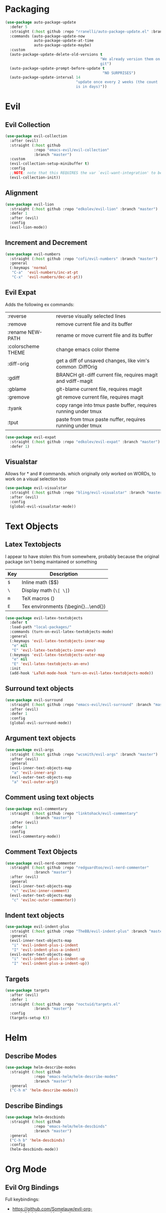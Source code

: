 * Packaging
#+BEGIN_SRC emacs-lisp
  (use-package auto-package-update
    :defer 5
    :straight (:host github :repo "rranelli/auto-package-update.el" :branch "master")
    :commands (auto-package-update-now
               auto-package-update-at-time
               auto-package-update-maybe)
    :custom
    (auto-package-update-delete-old-versions t
                                             "We already version them on
                                             git")
    (auto-package-update-prompt-before-update t
                                              "NO SURPRISES")
    (auto-package-update-interval 14
                                  "update once every 2 weeks (the count
                                  is in days)"))
#+END_SRC

* Evil
** Evil Collection
#+BEGIN_SRC emacs-lisp
  (use-package evil-collection
    :after (evil)
    :straight (:host github
               :repo "emacs-evil/evil-collection"
               :branch "master")
    :custom
    (evil-collection-setup-minibuffer t)
    :config
    ;;NOTE: note that this REQUIRES the var `evil-want-integration' to be NIL
    (evil-collection-init))
#+END_SRC

** Alignment
#+BEGIN_SRC emacs-lisp
  (use-package evil-lion
    :straight (:host github :repo "edkolev/evil-lion" :branch "master")
    :defer 1
    :after (evil)
    :config
    (evil-lion-mode))
#+END_SRC

** Increment and Decrement

#+BEGIN_SRC emacs-lisp
  (use-package evil-numbers
    :straight (:host github :repo "cofi/evil-numbers" :branch "master")
    :general
    (:keymaps 'normal
     "C-a"  'evil-numbers/inc-at-pt
     "C-x"  'evil-numbers/dec-at-pt))
#+END_SRC

** Evil Expat
Adds the following ex commands:

| :reverse           | reverse visually selected lines                                |
| :remove            | remove current file and its buffer                             |
| :rename NEW-PATH   | rename or move current file and its buffer                     |
| :colorscheme THEME | change emacs color theme                                       |
| :diff-orig         | get a diff of unsaved changes, like vim's common :DiffOrig     |
| :gdiff             | BRANCH git-diff current file, requires magit and vdiff-magit   |
| :gblame            | git-blame current file, requires magit                         |
| :gremove           | git remove current file, requires magit                        |
| :tyank             | copy range into tmux paste buffer, requires running under tmux |
| :tput              | paste from tmux paste nuffer, requires running under tmux      |

#+BEGIN_SRC emacs-lisp
  (use-package evil-expat
    :straight (:host github :repo "edkolev/evil-expat" :branch "master")
    :defer 1)
#+END_SRC

** Visualstar
Allows for * and # commands. which originally only worked on WORDs,
to work on a visual selection too

#+BEGIN_SRC emacs-lisp
  (use-package evil-visualstar
    :straight (:host github :repo "bling/evil-visualstar" :branch "master")
    :after (evil)
    :config
    (global-evil-visualstar-mode))
#+END_SRC

* Text Objects
** Latex Textobjects
I appear to have stolen this from somewhere, probably because the original
package isn't being maintained or something

| Key | Description                          |
|-----+--------------------------------------|
| =$= | Inline math ($$)                     |
| =\= | Display math (=\[ \]=)               |
| =m= | TeX macros (\foo{})                  |
| =E= | Tex environments (\begin{}...\end{}) |

#+BEGIN_SRC emacs-lisp
  (use-package evil-latex-textobjects
    :defer t
    :load-path "local-packages/"
    :commands (turn-on-evil-latex-textobjects-mode)
    :general
    (:keymaps 'evil-latex-textobjects-inner-map
     "e" nil
     "E" 'evil-latex-textobjects-inner-env)
    (:keymaps 'evil-latex-textobjects-outer-map
     "e" nil
     "E" 'evil-latex-textobjects-an-env)
    :init
    (add-hook 'LaTeX-mode-hook 'turn-on-evil-latex-textobjects-mode))
#+END_SRC

** Surround text objects

#+BEGIN_SRC emacs-lisp
  (use-package evil-surround
    :straight (:host github :repo "emacs-evil/evil-surround" :branch "master")
    :after (evil)
    :defer 1
    :config
    (global-evil-surround-mode))
#+END_SRC

** Argument text objects

#+BEGIN_SRC emacs-lisp
  (use-package evil-args
    :straight (:host github :repo "wcsmith/evil-args" :branch "master")
    :after (evil)
    :general
    (evil-inner-text-objects-map
     "a" 'evil-inner-arg)
    (evil-outer-text-objects-map
     "a" 'evil-outer-arg))
#+END_SRC

** Comment using text objects
#+BEGIN_SRC emacs-lisp
  (use-package evil-commentary
    :straight (:host github :repo "linktohack/evil-commentary"
               :branch "master")
    :after (evil)
    :defer 1
    :config
    (evil-commentary-mode))
#+END_SRC

** Comment Text Objects
#+BEGIN_SRC emacs-lisp
  (use-package evil-nerd-commenter
    :straight (:host github :repo "redguardtoo/evil-nerd-commenter"
               :branch "master")
    :after (evil)
    :general
    (evil-inner-text-objects-map
     "c" 'evilnc-inner-comment)
    (evil-outer-text-objects-map
     "c" 'evilnc-outer-commenter))
#+END_SRC

** Indent text objects
#+BEGIN_SRC emacs-lisp
  (use-package evil-indent-plus
    :straight (:host github :repo "TheBB/evil-indent-plus" :branch "master")
    :general
    (evil-inner-text-objects-map
     "i" 'evil-indent-plus-i-indent
     "I" 'evil-indent-plus-a-indent)
    (evil-outer-text-objects-map
     "i" 'evil-indent-plus-i-indent-up
     "I" 'evil-indent-plus-a-indent-up))
#+END_SRC

** Targets
#+BEGIN_SRC emacs-lisp
  (use-package targets
    :after (evil)
    :defer 1
    :straight (:host github :repo "noctuid/targets.el"
               :branch "master")
    :config
    (targets-setup t))
#+END_SRC

* Helm

** Describe Modes
#+BEGIN_SRC emacs-lisp
  (use-package helm-describe-modes
    :straight (:host github
               :repo "emacs-helm/helm-describe-modes"
               :branch "master")
    :general
    ("C-h m" 'helm-describe-modes))
#+END_SRC

** Describe Bindings

#+BEGIN_SRC emacs-lisp
  (use-package helm-descbinds
    :straight (:host github
               :repo "emacs-helm/helm-descbinds"
               :branch "master")
    :general
    ("C-h b" 'helm-descbinds)
    :config
    (helm-descbinds-mode))
#+END_SRC

* Org Mode

** Evil Org Bindings
Full keybindings:
- https://github.com/Somelauw/evil-org-mode/blob/master/doc/keythemes.org

#+BEGIN_SRC emacs-lisp
  (use-package evil-org
    :straight (:host github :repo "Somelauw/evil-org-mode" :branch "master")
    :defer t
    :hook (org-mode . evil-org-mode)
    :custom
    (evil-org-retain-visual-state-on-shift
     t
     "Let us chain < and > calls")
    (evil-org-use-additional-insert
     t
     "Add things like M-j to insert")
    (evil-org-special-o/O
     '(table-row)
     "Do not let o/O affect list items, throws me off")
    :general
    (evil-org-mode-map
     :states 'normal
     "g f" 'evil-org-open-links)
    :config
    (evil-org-set-key-theme '(textobjects
                              insert
                              navigation
                              additional
                              shift
                              return
                              operators
                              ;; todo
                              ;; heading
                              calendar))
    (with-eval-after-load 'org-agenda
      (require 'evil-org-agenda)
      (evil-org-agenda-set-keys)
      (add-hook 'org-agenda-mode-hook 'evil-org-mode)))
#+END_SRC

** Org Capture Bindings

#+BEGIN_SRC emacs-lisp
  (use-package org-capture
    :ensure nil ;; because org-capture is from org
    :after (org)
    :defer 1
    :commands (org-capture
               org-capture-templates)
    :general
    (:prefix my-default-evil-leader-key
     :states 'normal
     "c c" '(lambda () (interactive)
              (require 'org-capture)
              (helm-org-capture-templates)))
     ;; "c j" '((lambda () (interactive) (org-capture nil "j"))
     ;;         :which-key "Capture journal entry")
     ;; "c d" '((lambda () (interactive) (org-capture nil "d"))
     ;;         :which-key "Capture daydream entry"))
    (:prefix my-default-evil-leader-key
     :keymaps 'org-capture-mode-map
     :states 'normal
     "r r" 'org-capture-refile)
    (org-capture-mode-map
     [remap evil-save-and-close]          'org-capture-finalize
     [remap evil-save-modified-and-close] 'org-capture-finalize
     [remap evil-quit]                    'org-capture-kill)
    ;; :init
    ;; (defun my-capture-daydream ()
    ;;   ""
    ;;   (interactive)
    ;;   (org-capture nil "d")
    ;; (evil-ex-define-cmd "todo" 'my-capture-daydream)
    :config
    ;; when inserting a heading immediately go into insert mode
    (add-hook 'org-capture-mode-hook 'evil-insert-state))
    ;; (when (boundp 'my-journal-org-file)
    ;;   (add-to-list 'org-capture-templates
    ;;                `("j" "Journal Entry" entry
    ;;                  (file ,my-journal-org-file)
    ;;                  "* %U\n%?")
    ;; (when (boundp 'my-daydream-org-file)
    ;;   (add-to-list 'org-capture-templates
    ;;                `("d" "Daydream Entry" entry
    ;;                  (file ,my-daydream-org-file)
    ;;                  "* %? \n %U"))
#+END_SRC

#+RESULTS:
: #s(hash-table size 65 test eql rehash-size 1.5 rehash-threshold 0.8125 data (:use-package (23491 20845 78356 0) :init (23491 20845 78014 0) :init-secs (0 0 36 0) :use-package-secs (0 0 439 0)))

* Git

** Magit
#+BEGIN_SRC emacs-lisp
  (use-package magit
    :commands (magit-status)
    :straight (:host github :repo "magit/magit" :branch "master")
    :init
    (evil-ex-define-cmd "git" 'magit-status)
    :config
    (add-hook 'git-commit-setup-hook 'aggressive-fill-paragraph-mode)
    (add-hook 'git-commit-setup-hook 'markdown-mode))
#+END_SRC

*** Evil bindings
#+BEGIN_SRC emacs-lisp
  (use-package evil-magit
    :straight (:host github
               :repo "emacs-evil/evil-magit"
               :branch "master")
    :after (magit)
    :config
    (evil-magit-init))
#+END_SRC

** Git Gutter
- [ ] Is currently conflicting with org mode src blocks?

#+BEGIN_SRC emacs-lisp
  (use-package git-gutter+
    :straight (:host github :repo "nonsequitur/git-gutter-plus" :branch "master")
    :general
    (:states 'normal
     :keymaps 'git-gutter+-mode-map
     "[ h"   'git-gutter+-previous-hunk
     "] h"   'git-gutter+-next-hunk
     "g h s" 'git-gutter+-stage-hunks
     "g h u" 'git-gutter+-revert-hunks
     "g h h" 'git-gutter+-show-hunk-inline-at-point)
    :init
    (use-package git-gutter-fringe+
      :straight (:host github :repo "nonsequitur/git-gutter-fringe-plus" :branch "master")
      :if (display-graphic-p)
      :after git-gutter+)
    :custom
    (git-gutter+-hide-gutter t)
    :config
    (global-git-gutter+-mode))
#+END_SRC

#+RESULTS:
: #s(hash-table size 65 test eql rehash-size 1.5 rehash-threshold 0.8125 data (:use-package (23491 25432 578771 0) :init (23491 25432 565714 0) :init-secs (0 0 49145 0) :use-package-secs (0 5 689901 0)))

* Make Emacs Restartable
#+BEGIN_SRC emacs-lisp
  (use-package restart-emacs
    :straight (:host github :repo "iqbalansari/restart-emacs" :branch "master")
    :init
    (evil-ex-define-cmd "restart" 'restart-emacs)
    :commands (restart-emacs))
#+END_SRC

* Quality of Life
** Disable GUI Elements
#+BEGIN_SRC emacs-lisp
  (tool-bar-mode -1)
  (menu-bar-mode -1)
  (scroll-bar-mode -1)
  (window-divider-mode -1)
#+END_SRC

** Configure scratch buffer message
#+BEGIN_SRC emacs-lisp
  (setq initial-scratch-message
        "It is possible to commit no mistakes and still lose.
  That is not weakness. That is life.

  ")
#+END_SRC

** Configure scratch buffer initial mode
#+BEGIN_SRC emacs-lisp
  (setq initial-major-mode 'fundamental-mode)
#+END_SRC

** Change "yes or no" to "y or n"
#+BEGIN_SRC emacs-lisp
  (fset 'yes-or-no-p 'y-or-n-p)
#+END_SRC

** Disable startup screen
#+BEGIN_SRC emacs-lisp
  (setq inhibit-startup-screen t)
#+END_SRC

** Require newlines at the end of all files
#+BEGIN_SRC emacs-lisp
  (setq-default require-final-newline t)
#+END_SRC

** Disable alert sounds
#+BEGIN_SRC emacs-lisp
  (setq ring-bell-function 'ignore)
#+END_SRC

** Automatically refresh buffer when underlying file is changes externally
#+BEGIN_SRC
  (global-auto-revert-mode t)
#+END_SRC

** Make window subprocess communications faster
#+BEGIN_SRC emacs-lisp
  (setq w32-pipe-read-delay 0)
#+END_SRC

** Set default tab width
#+BEGIN_SRC emacs-lisp
  (setq-default tab-width 4)
#+END_SRC

** Make <TAB> always indent
#+BEGIN_SRC emacs-lisp
  (setq tab-always-indent 'complete)
#+END_SRC

** Never indent with a TAB character
#+BEGIN_SRC emacs-lisp
  (setq-default indent-tabs-mode nil)
#+END_SRC

** Strip Whitespace on save
#+BEGIN_SRC emacs-lisp
  (add-hook 'before-save-hook 'delete-trailing-whitespace)
#+END_SRC

** After creating a new frame, immediately focus on that frame.
#+BEGIN_SRC emacs-lisp
  (add-hook 'after-make-frame-functions 'select-frame)
#+END_SRC

** Sentences should end after a single space, not two
#+BEGIN_SRC emacs-lisp
  (customize-set-variable 'sentence-end-double-space nil)
#+END_SRC

** Underscores should be considered as part of a word
#+BEGIN_SRC emacs-lisp
  (add-hook 'after-change-major-mode-hook '(lambda () (modify-syntax-entry ?_ "w")))
#+END_SRC

** Ensure that files being edited are recoverable
#+BEGIN_SRC emacs-lisp
  (setq delete-old-versions t
        backup-by-copying t
        version-control t
        kept-new-versions 20
        kept-old-versions 5
        vc-make-backup-files t)
  (setq savehist-save-minibuffer-history 1
        savehist-additional-variables '(kill-ring search-ring regexp-search-ring))
  (setq history-length t
        history-delete-duplicates t)
  (savehist-mode 1)
#+END_SRC

** Stretch caret to cover full width of character
http://pragmaticemacs.com/emacs/adaptive-cursor-width/
#+BEGIN_SRC emacs-lisp
  (setq x-stretch-cursor t)
#+END_SRC

** Display line numbers when editing code
#+BEGIN_SRC emacs-lisp
  (when (>= emacs-major-version 26)
    (add-hook 'prog-mode-hook 'display-line-numbers-mode))
#+END_SRC

** Scroll like Vim
#+BEGIN_SRC emacs-lisp
  (setq scroll-step 1
        scroll-margin 1
        scroll-conservatively 9999)
#+END_SRC

* Display

** Prefer dark backgrounds
#+BEGIN_SRC emacs-lisp
  (customize-set-variable 'frame-background-mode 'dark)
  (set-terminal-parameter nil 'background-mode 'dark)
#+END_SRC

** Solarized
#+BEGIN_SRC emacs-lisp
  (use-package solarized-theme
    :defer 1
    :custom
    (solarized-use-variable-pitch nil)
    (solarized-distinct-fringe-background nil)
    (solarized-high-contrast-mode-line nil)
    (solarized-use-less-bold t)
    (solarized-use-more-italic nil)
    (solarized-scale-org-headlines nil)
    (solarized-height-minus-1 1.0)
    (solarized-height-plus-1 1.0)
    (solarized-height-plus-2 1.0)
    (solarized-height-plus-3 1.0)
    (solarized-height-plus-4 1.0)
    :config
    (load-theme 'solarized-dark t))
#+END_SRC

* Text

** Aggressive Fill Paragraph

#+BEGIN_SRC emacs-lisp
  (use-package aggressive-fill-paragraph
    :straight (:host github :repo "davidshepherd7/aggressive-fill-paragraph-mode" :branch "master")
    :defer t
    :commands (aggressive-fill-paragraph-mode))
#+END_SRC

** Aggressive Indent

#+BEGIN_SRC emacs-lisp
  (use-package aggressive-indent
    :straight (:host github :repo "malabarba/aggressive-indent-mode" :branch "master")
    :defer t
    :commands (aggressive-indent-mode))
#+END_SRC

** Yasnippet

#+BEGIN_SRC emacs-lisp
  (use-package yasnippet
    :defer 3
    :straight (:host github :repo "joaotavora/yasnippet" :branch "master")
    :commands (yas-minor-mode
               yas-expand-snippet)
    :general
    (yas-keymap
     "C-j" 'yas-next-field-or-maybe-expand
     "C-k" 'yas-prev-field)
    (:states 'normal
     :prefix my-default-evil-leader-key
     "s s" 'yas-new-snippet
     "s a" 'yas-insert-snippet
     "s f" 'yas-visit-snippet-file)
    (snippet-mode-map
     [remap evil-save-and-close]          'yas-load-snippet-buffer-and-close
     [remap evil-save-modified-and-close] 'yas-load-snippet-buffer-and-close
     [remap evil-quit]                    'kill-this-buffer)
    :config
    (let ((my-snippet-dir (directory-file-name
                           (concat user-init-dir "/snippets"))))
      (setq-default yas-snippet-dirs `(,my-snippet-dir)))
    (setq yas-indent-line 'auto
          yas-also-auto-indent-first-line t)
    (defun yas-with-comment (str)
      (format "%s%s%s" comment-start str comment-end))
    (yas-global-mode))
#+END_SRC

#+RESULTS:
: #s(hash-table size 65 test eql rehash-size 1.5 rehash-threshold 0.8125 data (:use-package (23491 17807 912103 0) :init (23491 17807 911669 0) :config (23491 17807 911661 0) :config-secs (0 0 37289 0) :init-secs (0 0 37324 0) :use-package-secs (0 0 141288 0)))

* Projectile
#+BEGIN_SRC emacs-lisp
  (use-package projectile
    :straight (:host github :repo "bbatsov/projectile" :branch "master")
    :commands (projectile-mode)
    :defer 1
    :config
    (projectile-mode))
#+END_SRC

** Helm-projectile
#+BEGIN_SRC emacs-lisp
  (use-package helm-projectile
    :straight (:host github :repo "bbatsov/helm-projectile" :branch "master")
    :general
    (:states '(normal motion)
     "_" 'helm-projectile))
#+END_SRC

#+RESULTS:
: #s(hash-table size 65 test eql rehash-size 1.5 rehash-threshold 0.8125 data (:use-package (23491 26322 471789 0) :use-package-secs (0 0 263452 0)))

* Lisp

** Parinfer
#+BEGIN_SRC emacs-lisp
  (use-package parinfer
    :straight (:host github :repo "DogLooksGood/parinfer-mode" :branch "master")
    :commands (parinfer-mode)
    :general
    (parinfer-mode-map
     "\"" nil) ;; let smartparens do its thing
    :custom
    (parinfer-auto-switch-indent-mode
     t
     "We prefer indent mode")
    :init
    (progn (setq parinfer-extensions
                 '(defaults       ; should be included.
                    pretty-parens  ; different paren styles for different modes.
                    evil           ; if you use evil.
                    smart-tab      ; c-b & c-f jump positions and smart shift with tab & s-tab.
                    smart-yank))))   ; yank behavior depend on mode.
#+END_SRC

** Rainbow Delimiter Mode
#+BEGIN_SRC emacs-lisp
  (use-package rainbow-delimiters
    :straight (:host github :repo "Fanael/rainbow-delimiters" :branch "master")
    :commands (rainbow-delimiters-mode))
#+END_SRC

** Smartparens
#+BEGIN_SRC emacs-lisp
  (use-package smartparens
    :defer 2
    :straight (:host github :repo "Fuco1/smartparens" :branch "master")
    :diminish smartparens-mode
    :commands (sp-local-pair)
    :general
    (:states 'normal
     :prefix my-default-evil-leader-key
     "." 'smartparens-mode)
    :custom
    (sp-cancel-autoskip-on-backward-movement
     nil
     "We want to maintain the chomp-like behavior of electric-pair")
    (sp-autoskip-closing-pair
     'always
     "Maintain chomp-like behavior of electric-pair")
    :config
    (require 'smartparens-config) ;; load some default configurations
    (smartparens-global-mode)
    ;;(smartparens-global-strict-mode)
    ;;(show-smartparens-global-mode)
    ;; define some helper functions
    (defun my-add-newline-and-indent-braces (&rest _)
      "adds that cool vim indent thing we always wanted"
      (newline)
      (indent-according-to-mode)
      (forward-line -1)
      (indent-according-to-mode))
    ;; update the global definitions with some indenting
    ;; I think that the nil is the flag that controls property inheritance
    ;;note: for some reason tab isn't recognised. might be yasnippet intefering.
    ;;learn to use ret for now
    (sp-pair "{" nil :post-handlers '((my-add-newline-and-indent-braces "RET")))
    (sp-pair "[" nil :post-handlers '((my-add-newline-and-indent-braces "RET")))
    (sp-pair "(" nil :post-handlers '((my-add-newline-and-indent-braces "RET"))))
#+END_SRC

* Elisp                                                               :major:
package is known as elisp-mode but it reads as emacs-lisp-mode

#+BEGIN_SRC emacs-lisp
  (use-package elisp-mode
    :ensure nil
    :hook ((emacs-lisp-mode . rainbow-delimiters-mode)
           (emacs-lisp-mode . parinfer-mode)
           (emacs-lisp-mode . update-evil-shift-width)))
#+END_SRC

** Update Indentation Function
NOTE: We want to carefully override this
https://emacs.stackexchange.com/questions/10230/how-to-indent-keywords-aligned
https://github.com/Fuco1/.emacs.d/blob/af82072196564fa57726bdbabf97f1d35c43b7f7/site-lisp/redef.el#L20-L94

#+BEGIN_SRC emacs-lisp
  (defun my-updated-lisp-indent-function (indent-point state)
    "This function is the normal value of the variable `lisp-indent-function'.
  The function `calculate-lisp-indent' calls this to determine
  if the arguments of a Lisp function call should be indented specially.

   INDENT-POINT is the position at which the line being indented begins.
   Point is located at the point to indent under (for default indentation);
   STATE is the `parse-partial-sexp' state for that position.

   If the current line is in a call to a Lisp function that has a non-nil
   property `lisp-indent-function' (or the deprecated `lisp-indent-hook'),
   it specifies how to indent.  The property value can be:

   ,* `defun', meaning indent `defun'-style
   (this is also the case if there is no property and the function
   has a name that begins with \"def\", and three or more arguments);

   ,* an integer N, meaning indent the first N arguments specially
  (like ordinary function arguments), and then indent any further
  arguments like a body;

   ,* a function to call that returns the indentation (or nil).
  `lisp-indent-function' calls this function with the same two arguments
  that it itself received.

  This function returns either the indentation to use, or nil if the
  Lisp function does not specify a special indentation."
    (let ((normal-indent (current-column))
          (orig-point (point)))
      (goto-char (1+ (elt state 1)))
      (parse-partial-sexp (point) calculate-lisp-indent-last-sexp 0 t)
      (cond
       ;; car of form doesn't seem to be a symbol, or is a keyword
       ((and (elt state 2)
             (or (not (looking-at "\\sw\\|\\s_"))
                 (looking-at ":")))
        (if (not (> (save-excursion (forward-line 1) (point))
                    calculate-lisp-indent-last-sexp))
            (progn (goto-char calculate-lisp-indent-last-sexp)
                   (beginning-of-line)
                   (parse-partial-sexp (point)
                                       calculate-lisp-indent-last-sexp 0 t)))
        ;; Indent under the list or under the first sexp on the same
        ;; line as calculate-lisp-indent-last-sexp.  Note that first
        ;; thing on that line has to be complete sexp since we are
        ;; inside the innermost containing sexp.
        (backward-prefix-chars)
        (current-column))
       ((and (save-excursion
               (goto-char indent-point)
               (skip-syntax-forward " ")
               (not (looking-at ":")))
             (save-excursion
               (goto-char orig-point)
               (looking-at ":")))
        (save-excursion
          (goto-char (+ 2 (elt state 1)))
          (current-column)))
       (t
        (let ((function (buffer-substring (point)
                                          (progn (forward-sexp 1) (point))))
              method)
          (setq method (or (function-get (intern-soft function)
                                         'lisp-indent-function)
                           (get (intern-soft function) 'lisp-indent-hook)))
          (cond ((or (eq method 'defun)
                     (and (null method)
                          (> (length function) 3)
                          (string-match "\\`def" function)))
                 (lisp-indent-defform state indent-point))
                ((integerp method)
                 (lisp-indent-specform method state
                                       indent-point normal-indent))
                (method
                 (funcall method indent-point state))))))))
  (advice-add 'lisp-indent-function :override 'my-updated-lisp-indent-function)
#+END_SRC

* Clojure                                                             :major:

clojurescript-mode derives from clojure-mode

#+BEGIN_SRC emacs-lisp
  (use-package clojure-mode
    :straight (:host github :repo "clojure-emacs/clojure-mode" :branch "master")
    :commands (clojure-mode
               clojurescript-mode)
    :hook ((clojure-mode . rainbow-delimiters-mode)
           (clojure-mode . parinfer-mode)
           (clojure-mode . update-evil-shift-width)))
#+END_SRC

* Dired
#+BEGIN_SRC emacs-lisp
  (general-define-key
   :states 'normal
   :keymaps 'dired-mode-map
   "<SPC>" nil ; was shadowing leader key bindings
   "SPC" nil ; was shadowing leader key bindings
   "C-l" 'dired-up-directory)
  (add-hook 'dired-mode-hook 'auto-revert-mode)
#+END_SRC

* Help+
- Emacswiki :: https://www.emacswiki.org/emacs/HelpPlus


These packages are from emacswiki, and are currently not being maintained.

They are being stored and loaded locally, since they are not on melpa or any
package manager

#+BEGIN_SRC emacs-lisp
  (use-package help+
    :load-path "local-packages/")
  (use-package help-macro+
    :load-path "local-packages/")
  (use-package help-mode+
    :load-path "local-packages/")
  (use-package help-fns+
    :commands (describe-keymap
               describe-buffer
               describe-command
               describe-option
               describe-key-briefly
               describe-option-of-type
               describe-copying
               find-function-on-key)
    :load-path "local-packages/")
#+END_SRC

* Markdown                                                            :major:

#+BEGIN_SRC emacs-lisp
  (use-package markdown-mode
    :straight (:host github :repo "jrblevin/markdown-mode" :branch "master")
    :commands (markdown-mode)
    :config
    (add-hook 'markdown-mode-hook 'orgtbl-mode))
#+END_SRC

* Dumb Jump
#+BEGIN_SRC emacs-lisp
  (use-package dumb-jump
    :straight (:host github :repo "jacktasia/dumb-jump" :branch "master")
    :commands (dumb-jump-go)
    :general
    (:states 'normal
     "g d" 'dumb-jump-go))
#+END_SRC

* Elmacro
#+BEGIN_SRC emacs-lisp
  (use-package elmacro
    :straight (:host github :repo "Silex/elmacro" :branch "master")
    :commands (elmacro-show-last-macro
               elmacro-show-last-commands
               elmacro-clear-recorded-commands)
    :config
    (elmacro-mode))
#+END_SRC
